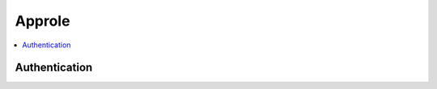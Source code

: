 Approle
=======

.. contents::
   :local:
   :depth: 1

Authentication
--------------

.. doctest: approle

    client.auth_approle('MY_ROLE_ID', 'MY_SECRET_ID')
